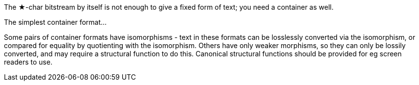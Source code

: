 The ★-char bitstream by itself is not enough to give a fixed form of text; you need a container as well.

The simplest container format...

Some pairs of container formats have isomorphisms - text in these formats can be losslessly converted via the isomorphism, or compared for equality by quotienting with the isomorphism. Others have only weaker morphisms, so they can only be lossily converted, and may require a structural function to do this. Canonical structural functions should be provided for eg screen readers to use.
